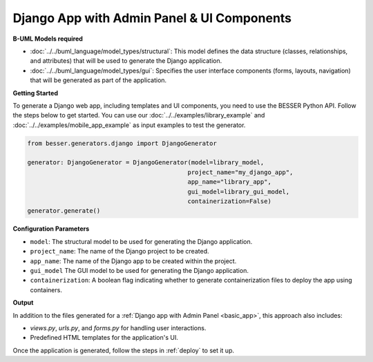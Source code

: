Django App with Admin Panel & UI Components
===========================================

**B-UML Models required**

- :doc:`../../buml_language/model_types/structural`: This model defines the data structure (classes, relationships, and attributes) that will be used to generate the Django application.

- :doc:`../../buml_language/model_types/gui`: Specifies the user interface components (forms, layouts, navigation) that will be generated as part of the application.

**Getting Started**

To generate a Django web app, including templates and UI components, you need to use the BESSER Python API.
Follow the steps below to get started. You can use our :doc:`../../examples/library_example`
and :doc:`../../examples/mobile_app_example` as input examples to test the generator.

.. code-block:: python

    from besser.generators.django import DjangoGenerator

    generator: DjangoGenerator = DjangoGenerator(model=library_model,
                                                project_name="my_django_app",
                                                app_name="library_app",
                                                gui_model=library_gui_model,
                                                containerization=False)
    generator.generate()

**Configuration Parameters**

- ``model``: The structural model to be used for generating the Django application.
- ``project_name``: The name of the Django project to be created.
- ``app_name``: The name of the Django app to be created within the project.
- ``gui_model`` The GUI model to be used for generating the Django application.
- ``containerization``: A boolean flag indicating whether to generate containerization files to deploy the app using containers.

**Output**

In addition to the files generated for a :ref:`Django app with Admin Panel <basic_app>`, this approach also includes:

- `views.py`, `urls.py`, and `forms.py` for handling user interactions.
- Predefined HTML templates for the application's UI.

Once the application is generated, follow the steps in :ref:`deploy` to set it up.